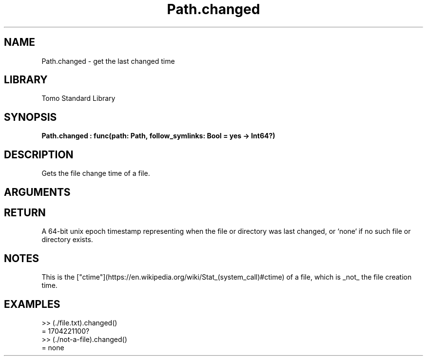 '\" t
.\" Copyright (c) 2025 Bruce Hill
.\" All rights reserved.
.\"
.TH Path.changed 3 2025-04-21T14:58:16.950374 "Tomo man-pages"
.SH NAME
Path.changed \- get the last changed time
.SH LIBRARY
Tomo Standard Library
.SH SYNOPSIS
.nf
.BI Path.changed\ :\ func(path:\ Path,\ follow_symlinks:\ Bool\ =\ yes\ ->\ Int64?)
.fi
.SH DESCRIPTION
Gets the file change time of a file.


.SH ARGUMENTS

.TS
allbox;
lb lb lbx lb
l l l l.
Name	Type	Description	Default
path	Path	The path of the file whose change time you want. 	-
follow_symlinks	Bool	Whether to follow symbolic links. 	yes
.TE
.SH RETURN
A 64-bit unix epoch timestamp representing when the file or directory was last changed, or `none` if no such file or directory exists.

.SH NOTES
This is the ["ctime"](https://en.wikipedia.org/wiki/Stat_(system_call)#ctime) of a file, which is _not_ the file creation time.

.SH EXAMPLES
.EX
>> (./file.txt).changed()
= 1704221100?
>> (./not-a-file).changed()
= none
.EE
